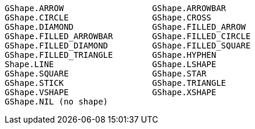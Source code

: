 [source]
GShape.ARROW                  GShape.ARROWBAR
GShape.CIRCLE                 GShape.CROSS
GShape.DIAMOND                GShape.FILLED_ARROW
GShape.FILLED_ARROWBAR        GShape.FILLED_CIRCLE
GShape.FILLED_DIAMOND         GShape.FILLED_SQUARE
GShape.FILLED_TRIANGLE        GShape.HYPHEN
Shape.LINE                    GShape.LSHAPE
GShape.SQUARE                 GShape.STAR
GShape.STICK                  GShape.TRIANGLE
GShape.VSHAPE                 GShape.XSHAPE
GShape.NIL (no shape)